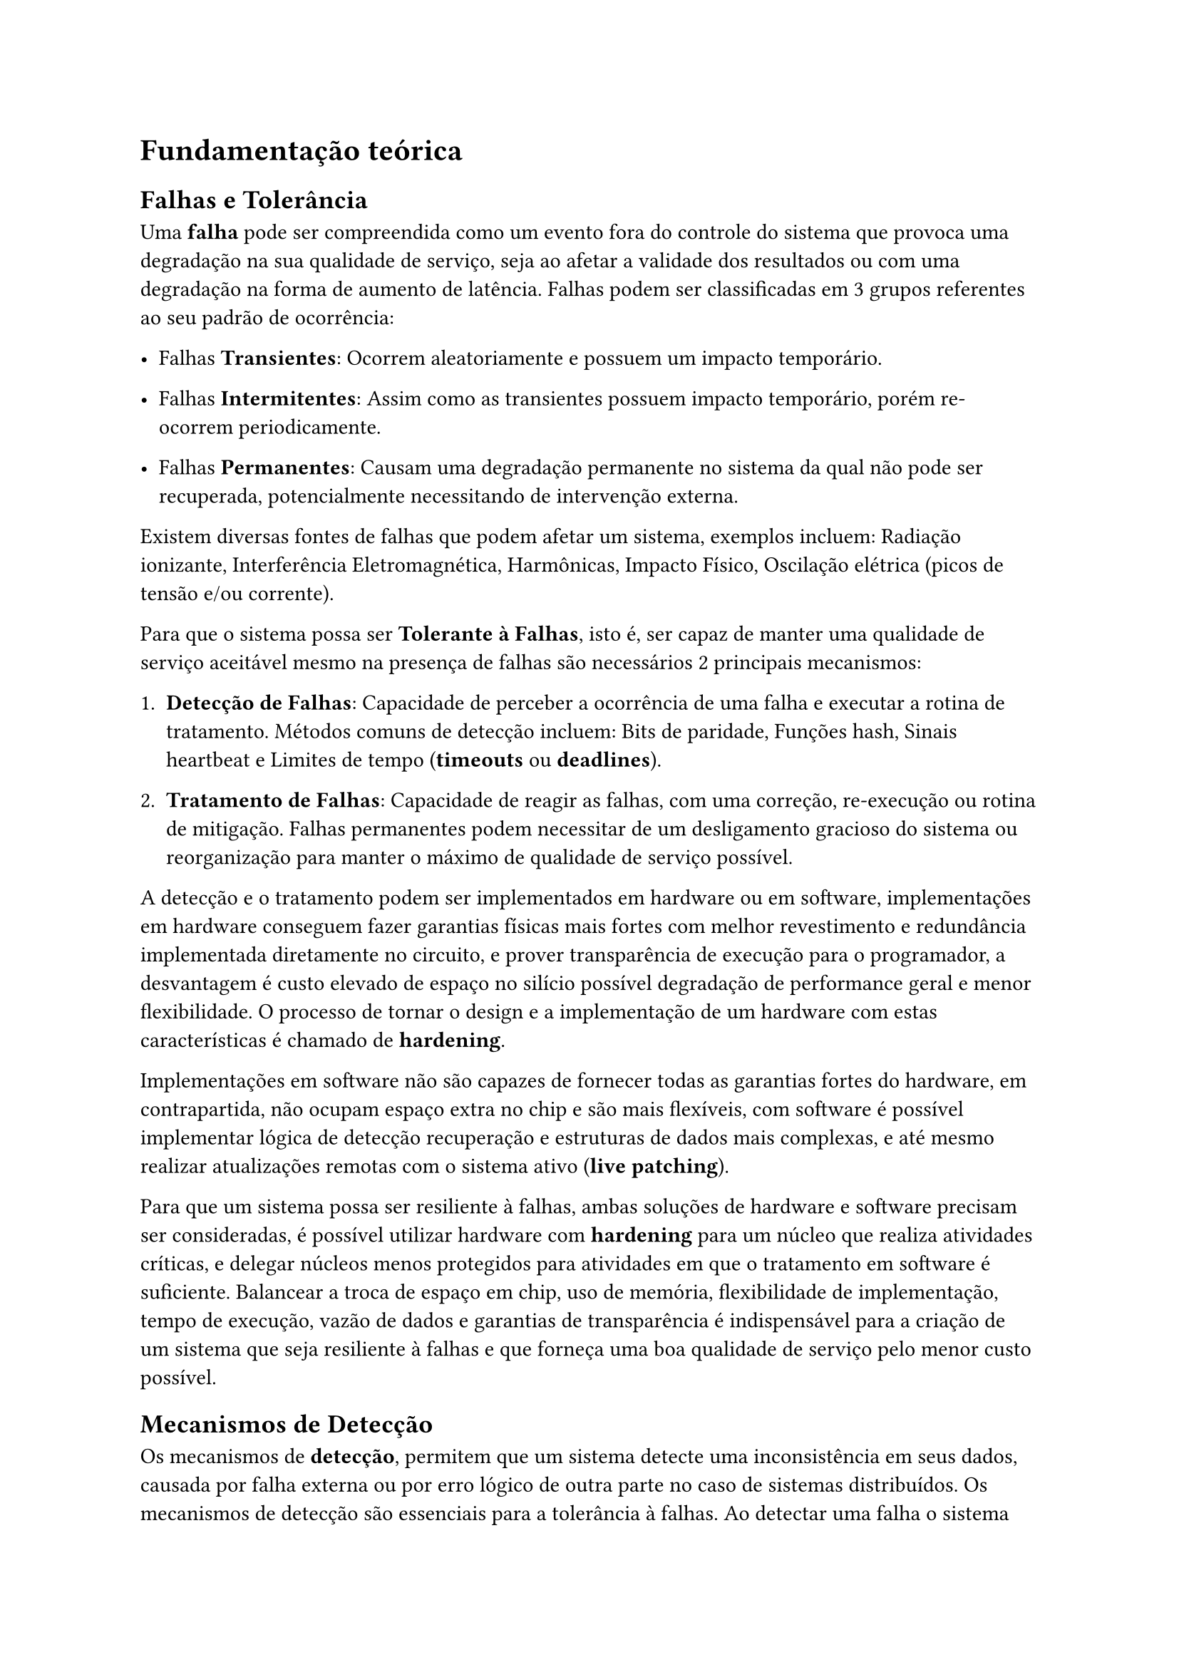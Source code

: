= Fundamentação teórica

== Falhas e Tolerância

Uma *falha* pode ser compreendida como um evento fora do controle do sistema que provoca uma degradação na sua qualidade de serviço, seja ao afetar a validade dos resultados ou com uma degradação na forma de aumento de latência. Falhas podem ser classificadas em 3 grupos referentes ao seu padrão de ocorrência:

- Falhas *Transientes*: Ocorrem aleatoriamente e possuem um impacto temporário.

- Falhas *Intermitentes*: Assim como as transientes possuem impacto temporário, porém re-ocorrem periodicamente.

- Falhas *Permanentes*: Causam uma degradação permanente no sistema da qual não pode ser recuperada, potencialmente necessitando de intervenção externa.

Existem diversas fontes de falhas que podem afetar um sistema, exemplos incluem: Radiação ionizante, Interferência Eletromagnética, Harmônicas, Impacto Físico, Oscilação elétrica (picos de tensão e/ou corrente).

Para que o sistema possa ser *Tolerante à Falhas*, isto é, ser capaz de manter uma qualidade de serviço aceitável mesmo na presença de falhas são necessários 2 principais mecanismos:

1. *Detecção de Falhas*: Capacidade de perceber a ocorrência de uma falha e executar a rotina de tratamento. Métodos comuns de detecção incluem: Bits de paridade, Funções hash, Sinais heartbeat e Limites de tempo (*timeouts* ou *deadlines*).

2. *Tratamento de Falhas*: Capacidade de reagir as falhas, com uma correção, re-execução ou rotina de mitigação. Falhas permanentes podem necessitar de um desligamento gracioso do sistema ou reorganização para manter o máximo de qualidade de serviço possível.

A detecção e o tratamento podem ser implementados em hardware ou em software, implementações em hardware conseguem fazer garantias físicas mais fortes com melhor revestimento e redundância implementada diretamente no circuito, e prover transparência de execução para o programador, a desvantagem é custo elevado de espaço no silício possível degradação de performance geral e menor flexibilidade. O processo de tornar o design e a implementação de um hardware com estas características é chamado de *hardening*.

Implementações em software não são capazes de fornecer todas as garantias fortes do hardware, em contrapartida, não ocupam espaço extra no chip e são mais flexíveis, com software é possível implementar lógica de detecção recuperação e estruturas de dados mais complexas, e até mesmo realizar atualizações remotas com o sistema ativo (*live patching*).

Para que um sistema possa ser resiliente à falhas, ambas soluções de hardware e software precisam ser consideradas, é possível utilizar hardware com *hardening* para um núcleo que realiza atividades críticas, e delegar núcleos menos protegidos para atividades em que o tratamento em software é suficiente. Balancear a troca de espaço em chip, uso de memória, flexibilidade de implementação, tempo de execução, vazão de dados e garantias de transparência é indispensável para a criação de um sistema que seja resiliente à falhas e que forneça uma boa qualidade de serviço pelo menor custo possível.

== Mecanismos de Detecção

Os mecanismos de *detecção*, permitem que um sistema detecte uma inconsistência em seus dados, causada por falha externa ou por erro lógico de outra parte no caso de sistemas distribuídos. Os mecanismos de detecção são essenciais para a tolerância à falhas. Ao detectar uma falha o sistema deve tomar uma ação corretiva para o tratamento da falha, mecanismos de tratamento serão abordados posteriormente.

=== CRC (Cyclic Redundancy Check)

Os CRCs são códigos de detecção de erro comumente utilizados em redes de computador e armazenamento não volátil para detectar falhas. Para cada segmento de dado é concatenado um valor (denominado *check value* ou simplesmente o valor CRC) que é calculado com base no resto da divisão de um polinômio previamente acordado entre remetente e destinatário (chamado de "polinômio gerador").

Ao receber o segmento, o receptor calcula seu próprio valor CRC com base nos dados do segmento (sem incluir o CRC do destinatário), caso ocorra diferença entre os CRCs isso indica a ocorrência de um erro. CRCs são comumente utilizados devido à serem simples de implementar, ocuparem pouco espaço adicional no segmento e serem resilientes à "*burst errors*", falhas transientes que alteram uma região de bits próximos.

=== *Heartbeat signals*

É possível determinar se uma falha ocorreu com um nó de execução através de um critério temporal, os sinais de *heartbeat* ("batimento cardíaco") são sinais periódicos para garantir se um nó computacional está ativo. Basta enviar um sinal simples e verificar se uma resposta correta chega em um tempo pré determinado. Sinais heartbeat são extremamente baratos porém não garantem um detecção ou correção de erro mais granular, portanto são usados como um complemento para detectar falhas de forma concorrente aos métodos mais robustos.

O custo de memória de um sinal heartbeat tende a ser pequeno, porém possui o custo temporal de tolerância limite no pior caso e o custo da viagem ida e volta no melhor caso. Este método é aplicado em datacenters, também chamado de "health signal" ou "health check", o sinal e sua resposta desejada podem conter outros metadados para análise de falhas, caso desejado.

Também é possível usar os próprios prazos de execução como um mecanismo de detecção, porém isso pode não ser viável em sistema com prazos curtos, especialmente quando se opera em um contexto hard real time.

=== Pré e Pós condições e asserts
A utilização de asserts é um mecanismo simples que é particularmente útil, um assert trata-se de checar se uma condição é verdadeira, caso não seja, o programa é interrompido e entra um estado de pânico. Utilizar asserts automáticos na entrada e saída de funções é denominado pré/pós-condições. Asserts não previnem erros do hardware ou geram reexecuções, mas tratam-se de um mecanismo de uso extremamente fácil que pode ser inserido pelos desenvolvedores para detectar falhas de design cedo, o uso de asserts podem detectar um defeito externo, mas por serem mecanismos exclusivamente de fluxo de controle, não são muito robustos em suas garantias, mas ainda assim, seu custo baixo e fácil inserção/deleção os fazem um mecanismo que não deve ser ignorado.

== Mecanismos de Tratamento

Uma vez que uma falha tenha sido detectada o sistema precisa *tratar* a falha o mais rápido possível para manter a qualidade de serviço, alguns mecanismos de detecção também fornecem a possibilidade de correção dos dados, como é o caso dos códigos Reed-Solomon, nestes casos, fica à critério da aplicação se a correção deve ser tentada ou outro tratamento deve ser usado.

=== Redundância
Adicionar redundância ao sistema é uma das formas mais intuitivas e mais antigas de aumentar a tolerância à falhas, a probabilidade de N falhas transientes ocorrendo simultaneamente em um sistema é mais baixa do que a probabilidade de apenas 1 falha.

Uma técnica de redundância comum é o uso de TMR (Triple Modular Redundancy) onde essencialmente a tarefa é executada 3 vezes em paralelo, e uma porta de consenso utiliza a resposta gerada por pelo menos 2 das unidades. O uso de TMR é elegante em sua simplicidade e consegue atingir um bom grau de resiliência, porém com o custo adicional de triplicar a superfície.

Sistemas distribuídos também podem aproveitar de sua redundância natural por serem sistemas com múltiplos nós computacionais, falhas transientes em um nó podem ser propagadas e no caso de falhas permanentes em um nó, os outros podem suplantar a execução de suas tarefas mantendo a qualidade média de serviço, o uso de sistemas capazes de auto reparo é vital para a existência de telecomunicação em larga escala e computação em nuvem.

=== Re-execução
Re-executar uma tarefa é uma outra forma simples de recuperar-se de uma falha, a probabilidade de *k* falhas intermitentes ocorrem em sequência é menor do que a probabilidade de apenas ocorrer *k - 1* vezes no intervalo de execução. Ao re-executar, espera-se que a falha não ocorra novamente na N-ésima tentativa.

Portanto, é sacrificado um tempo maior de execução caso a falha ocorra, em troca de um tempo menor de execução médio sem necessitar de componentes extras. Em contraste com a técnica de redundância tripla, é possível entender que a redundância tripla ou "tradicional", depende de uma resiliência "espacial" (É improvável que uma falha ocorra em vários lugares ao mesmo tempo), enquanto a re-execução depende de uma resiliência "temporal" (É improvável que múltiplas falhas ocorram repetidamente em *N* execuções)

=== Correção de Erro
Existem também algoritmos que permitem detectar e corrigir erros dentro de um payload, em troca de um custo de espaço e tempo para a detecção, dentro da família de algoritmos que possibilitam detecção e correção, são encontrados os códigos como os de: Reed-Solomon, Turbo Codes, LDPCs.

Este trabalho não abordará algoritmos de correção de forma aprofundada pois foge do escopo de foco nas técnicas de escalonamento (execução) e detecção, mas se trata de um tópico importante que complementa qualquer implementação de sistemas resilientes particularmente no processo de envio e recebimento de mensagens.

== Sistemas embarcados

Sistemas embarcados são uma família vasta de sistemas computacionais, algumas das principais
características de sistemas embarcados são:

*Especificidade*:
Diferente de um sistema de computação mais generalizado como um computador pessoal ou um servidor, sistemas embarcados são especializados para uma solução de escopo restrito. Um exemplo de um sistema embarcado são microcontroladores encontrados em dispositivos como mouses, teclados e eletrodomésticos.

*Limitação de recursos*:
Um corolário da natureza especialista destes sistemas, é que recursos alocados para o sistema são definidos previamente. No caso de microcontroladores tanto o poder computacional quanto a disponibilidade de memória são restritas. Importante notar que existem sistemas embarcados com acesso maior à recursos, como equipamentos de rede e hardware aceleradores que podem ter acesso a  quantias maiores de poder computacional ou memória, mas os recursos do sistema continuam estaticamente delimitados para cumprir sua função específica.

*Critério Temporal*:
Sistemas embarcados, por serem parte de um todo maior, devem realizar sua função com o mínimo de interrupção para a funcionalidade geral do contexto externo. A importância do tempo de execução de uma tarefa de um sistema pode ser classificada em duas categorias: Soft real time, e Hard real time, a distinção entre estas categorias é explicada na seção *Sistemas Operacionais de Tempo-Real*.

== Sistemas Operacionais de Tempo-Real

Um *sistema operacional* é um conjunto conjunto de software que permitem o gerenciamento e interação com os recursos da máquina através de uma camada de abstração, no contexto deste trabalho, o componente fundamental é o *kernel*, a parte sistema operacional que sempre está executando, o trabalho principal do kernel é permitir a coexistência de diferentes tarefas no sistema que precisam acessar as capacidades do hardware, especialmente tempo na CPU e memória, o kernel pode ser descrito de maneira simplificada como a "cola" entre a aplicação(software) e os recursos físicos(hardware). \@OperatingSystemConcepts

Já um *sistema operacional de tempo real* (RTOS) é um tipo de SO mais especializado, tipicamente pequeno, que possui como característica central cumprir o requisito temporal, que divide-se em 2 categorias:

- *Soft Real Time*: Um sistema que garante essa propriedade precisa sempre garantir que tarefas de  maior importância tenham prioridade sobre as de menor importância. Sistemas soft real-time tipicamente operam na escala de milissegundos, isto é, percepção humana. O atraso de uma tarefa em um sistema soft real-time não é desejável, mas não constitui um erro. *Exemplos*: Player de DVD, videogames, kiosks de atendimento.

- *Hard Real Time*: Precisam garantir as propriedades de soft real time, além disso, o atraso de uma tarefa de seu prazo (*deadline*), é inaceitável, para um sistema hard real time uma resposta com atraso é o mesmo que resposta nenhuma. Cuidado adicional deve ser utilizado ao projetar sistemas hard real time, pois muitas vezes aparacem em contextos críticos. *Exemplos*: Software para sistema de frenagem, Sistemas de navegação em aplicações aeroespaciais, software de trading de alta frequência, broker de mensagens de alta performance.

Como sistemas Hard Real Time cumprem os requisitos de sistemas Soft Real Time, os sistemas operacionais de tempo real tem seu design orientado a serem capazes de cumprir o critério Hard Real Time.

Em contraste com sistemas operacionais focados em uso geral que são encontrados em servidores e computadores pessoais (como Windows, Linux e OSX), o objetivo do primário de um RTOS não é dar ao usuário a sensação de fluidez dinamicamente escalonando os recursos da máquina, sistemas em tempo real buscam ser simples, confiáveis e determinísticos. É essencial que um RTOS execute as tarefas do sistema com um respeito estrito aos prazos de execução fornecidos e que faça de maneira resiliente à flutuações de tempo causadas por IO e outras interrupções.

Drivers em RTOSes são adicionados previamente de maneira *ad-hoc*, não há necessidade de carregamento dinâmico de drivers ou de bibliotecas pois na maioria das aplicações que necessitam de um RTOS, o hardware ja é conhecido e definido de antemão.

Devido à suas características de simplicidade, baixo custo e previsibilidade, os sistemas operacionais de tempo real são extensivamente usados em aplicações de sistemas embarcados. Exemplos incluem: FreeRTOS, VxWorks, Zephyr e LynxOS.

== Escalonador

O escalonador (*scheduler*) é o componente do sistema operacional responsável por gerenciar múltiplas tarefas que desejam executar \@OperatingSystemConcepts, sendo um componente extramente crucial, a implementação do escalonador deve garantir que tarefas de alta prioridade executem antes e que a troca entre tarefas (*context switching*) seja o mais rápido possível, o algoritmo de escalonamento é o fator central para o comportamento do escalonador, sendo categorizados em 2 grandes grupos:

- *Cooperativos*: Tarefas precisam voluntariamente devolver o controle da CPU (com exceção de certas interrupções de hardware) para que as outras tarefas possam executar, isso pode ser feito explicitamente por uma função de "largar" (*yield*) ou implicitamente ao utilizar uma rotina assíncrona do sistema, como ler arquivo, receber pacotes de rede ou aguardar uma variável de condição.

- *Preemptivos*: Além de poderem transferir a CPU manualmente, o escalonador forçará trocas de contexto caso a tarefa exceda um limite de tempo definido para sua execução, o processo de interromper e trocar de tarefa forçadamente chama-se *preempção*, e a quantia de tempo máximo alocada para execução contínua da tarefa é tipicamente denominada como *time slice* ("Fatia de tempo"). Tarefas ainda podem possuir relações de prioridade, e *time slices* podem também serem alteradas.

Sistemas operacionais de tempo-real são comumente executados no modo totalmente preemptivo, mas o uso cooperativo também é viável e possui vantagem de possuir o controle mais previsível e não necessitar de tantas interrupções de timer, mas é importante que seja tomado o cuidado adequado para que nenhum prazo de execução hard real time seja violado por uma tarefa inadvertidamente utilizando a CPU por uma fatia longa de tempo.

== Escalonamento tolerante à falhas

Durante a execução de um sistema tolerante à falhas, existem alguns tipos principais de overheads que independente da presença de uma falha vão ocorrer e precisam ser considerados pelo escalonador.

1. *Mudança de contexto*: Trocar entre tarefas possui um custo inerente pois é necessário salvar o estado da máquina e fazer alterações no TCB (*Task control block*) da tarefa.

2. *Envio de mensagens*: Para comunicar entre tasks ou entre componentes fisicamente distintos do sistema, seja por bus ou por mecanismo de rede, existe um custo inerente à serialização e ao meio de transmissão da mensagem.

3. *Detecção de Erro*: É necessário um overhead fixo para detectar a presença de falhas, um bom algoritmo de detecção possui um equilíbrio entre minimizar esse custo e conseguir detectar falhas com uma alta taxa de acerto, sem presença de falsos positivos.

Na ocorrência de uma falha com uma política de re-execução, existe um overhead extra, similar à de uma mudança de contexto, para restaurar o estado anterior da tarefa.

Uma consequência natural de possuir diversos processos se comunicando com até *k* falhas, é uma explosão combinatória de possíveis caminhos de execução e reexecução, além de drasticamente aumentar o tempo de execução de algoritmos de escalonamento (seja online ou offline), o sistema se torna excessivamente complicado, afetando negativamente duas das características desejáveis de sistemas de tempo real, como o determinismo e as fortes garantias de prazo de execução.

Pode-se reduzir o grau de possíveis combinações e garantir maior previsibilidade do sistema utilizando-se de pontos de *transparência*, também chamados de *freezing*. Para uma tarefa qualquer, considera-se que a tarefa é transparente se para uma deadline especificada e dado um limite de até *k* falhas, se sua execução é finalizada no prazo independente do número de falhas que ocorreram. Para o caso onde nenhuma falha ocorra, existe a presença de um tempo (potencialmente ocioso) extra onde a tarefa está "congelada". Pontos de transparência podem ser estrategicamente escolhidos para garantir o tempo de execução entre as principais macro etapas sem a necessidade de redundância de replicação. É importante ressaltar que a troca fundamental que ocorre na inserção de um ponto de transparência é a troca de maior gasto *temporal* para o caso sem falhas de uma tarefa, em troca de uma garantia sistêmica de sua conclusão, outras tarefas ou nós no sistema são capazes de confiar na conclusão de uma tarefa transparente dado que seu prazo esteja cumprido.

=== Grafos de execução tolerantes à falha

Para melhor visualização de um fluxo de execução com falhas, é possível utilizar de um mecanismo de diagramação denominado *grafos resilientes à falhas*, que descrevem o comportamento do sistema na presença de falhas. Neste contexto, a distinção entre processo, thread e tarefa não é importante, os termos processo e tarefa serão utilizados de forma intercambiável, e correspondem simplesmente a uma unidade de execução com um espaço de pilha dedicado.

Dado um processo qualquer, será utilizado a notação `PX (N)`, onde X é o número identificador do processo, e N corresponde à sua N-ésima re-execução, por exemplo `P2 (1)` indica a primeira execução do processo P2, enquanto `P1 (3)` indica a terceira reexecução do processo P1. Uma notação similar será utilizada para mensagens entre processos, `mX (N)`, mensagens, assim como processos, estão sujeitas à falhas e overheads de detecção, mas ao invés de re-execução, mensagens são re-enviadas ou restauradas na caso algoritmos de recuperação de erro estejam disponíveis.

No representação de grafo, nós são processos, que podem estar rodando na mesma CPU ou não, arestas indicam o fluxo de execução, uma aresta não marcada indica execução incondicional, já arestas demarcadas com notação de mensagem, representam execução que depende de uma transmissão de mensagem. Mensagens e processos indicados com um símbolo circular representam pontos ordinários no grafo, já pontos com símbolos quadrados indicam as condições de transparência.

= >> Grafo simples aqui <<

= >> Grafo com múltiplas mensagens aqui <<

O escalonamento tolerante à falhas é a combinação de métodos que permitem que o escalonador reaja à ocorrência de falhas e agende as tarefas de forma a minimizar tempo ocioso e overhead de recuperação e detecção. A rotina de escalonamento pode ser executada *online*, onde existe a possibilidade de criar e suspender tarefas dinamicamente ou *offline*, onde o número e prazos das tarefas são determinados previamente. Este trabalho será focado na execução *offline*, pois fornece garantias mais fortes de transparência e previsibilidade, é importante mencionar que um método *offline* de boa qualidade também pode ser adaptado para um contexto *online*.

== Trabalhos Relacionados

=== Reliability Assessment of Arm Cortex-M Processors under Heavy Ions and Emulated Fault Injection

Neste trabalho conjunto de pesquisadores da USP e UFRGS utilizam de um sistema COTS e criam um perfil de falhas com exposição a íons pesados assim como injeção artificial de falhas para posteriormente realizar uma adição de formas de detecção de falhas para melhorar a confiabilidade do sistema. Os autores foram capazes de detectar metade das falhas funcionais apenas com técnicas de software no banco de registradores.

Dentre as conclusões extraídas foram que com o uso de técnicas de software foi possível reduzir a quantia de falhas funcionais em mais de 50%, outra questão observada foi que a quantia de falhas injetadas para ocasionar um erro de funcionalidade é 2 ordens de magnitude maior ao comparar registradores em relação à memória, indicando que existe uma necessidade real de poder detectar e mitigar erros de memória mais rapidamente.

=== Application-Level Fault Tolerance in Real-Time Embedded System

No artigo de Afonso, Silva, Tavares e Montenegro um framework de execução na para o sistema operacional BOSS é criado, o trabalho apresenta técnicas de escalonamento mas não entra em detalhamento profundo na parte de detecção, mas sim de prover uma biblioteca na forma de classes representando *threads* resilientes. O trabalho possui um caso de estudo com sistema de filtragem de radar, o trabalho demonstra resultados favoráveis para uma forma híbrida de tolerância com menor uso de CPU em relação à redundância tripla utilizando de técnicas em software combinado com um par de processadores com auto checagem (PSP).

![Comparação de Performance](../assets/related_works_psp_perf.png)

O trabalho demonstra também a viabilidade de prover interfaces mais abstratas que ainda sejam capazes de rodar em sistemas de recursos restritos, os pesquisadores realizam uso amplo de herança e padrões orientados à objetos com chamadas virtuais. Uma possível otimização em termos de memória e coerência do cachê da CPU é reduzir o uso de despache dinâmico em favor de técnicas de despache em tempo de compilação, como *typeclasses* (Presentes em linguagens como Haskell e Rust) que podem ser também emuladas em C++ com o sistema de `concepts`.

=== A Software Implemented Comprehensive Soft Error Detection Method for Embedded Systems

No trabalho realizado pelos pesquisadores Asghari, Marvasti e Daneshtalab propõem um método de detecção e reação à erros de controle fluxo juntamente com correção de payloads de dados, o trabalho demonstra resultados positivos e conclui que a aplicação de técnicas de software podem aprimorar drasticamente a tolerância de um sistema. O trabalho possui um foco na análise do grafo de execução do programa, utilizando de IDs para a detecção de jumps errôneos entre blocos básicos. \@SoftwareImplementedSoftErrorDetection

Esse trabalho relacionado possui similaridade na avaliação da troca de overhead em relação à resiliência com o que será proposto neste artigo, com a principal diferença sendo o enfoque na análise fina dos grafos de controle de fluxo. O trabalho de Asghari et. al serve como um exemplo de uma possível extensão futura da pesquisa apresentada aqui, servindo como uma fonte compreensiva de diversas técnicas de análise e detecção de fluxo defeituoso.


